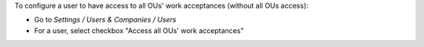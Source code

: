 
To configure a user to have access to all OUs' work acceptances (without all OUs access):

* Go to *Settings / Users & Companies / Users*
* For a user, select checkbox "Access all OUs' work acceptances"
